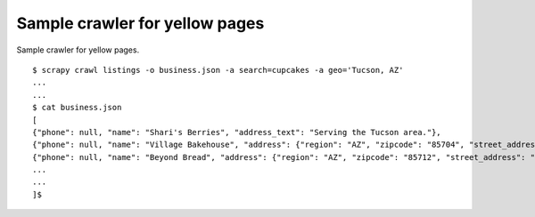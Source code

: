 Sample crawler for yellow pages
===============================

Sample crawler for yellow pages.


::

   $ scrapy crawl listings -o business.json -a search=cupcakes -a geo='Tucson, AZ'
   ...
   ...
   $ cat business.json
   [
   {"phone": null, "name": "Shari's Berries", "address_text": "Serving the Tucson area."},
   {"phone": null, "name": "Village Bakehouse", "address": {"region": "AZ", "zipcode": "85704", "street_address": "7882 N Oracle Rd", "locality": "Tucson,\u00a0"}},
   {"phone": null, "name": "Beyond Bread", "address": {"region": "AZ", "zipcode": "85712", "street_address": "6260 E Speedway Blvd", "locality": "Tucson,\u00a0"}},
   ...
   ...
   ]$
